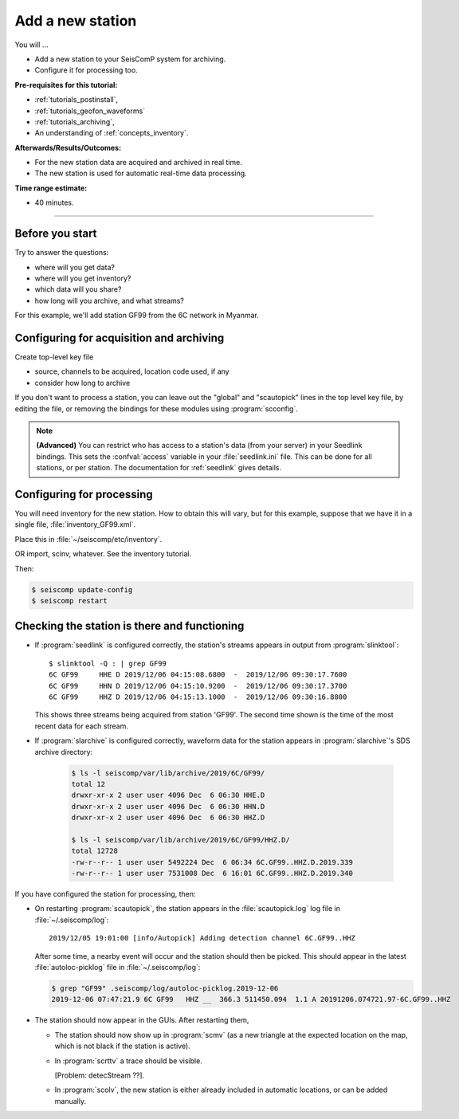 .. _tutorials_addstation:

*****************
Add a new station
*****************

You will ...

* Add a new station to your SeisComP system for archiving.
* Configure it for processing too.

:Pre-requisites for this tutorial:
* :ref:`tutorials_postinstall`,
* :ref:`tutorials_geofon_waveforms`
* :ref:`tutorials_archiving`,
* An understanding of :ref:`concepts_inventory`.

:Afterwards/Results/Outcomes:
* For the new station data are acquired and archived in real time.
* The new station is used for automatic real-time data processing.

:Time range estimate:
* 40 minutes.

----------

Before you start
================

Try to answer the questions:

* where will you get data?
* where will you get inventory?
* which data will you share?
* how long will you archive, and what streams?

For this example, we'll add station GF99 from the 6C network in Myanmar.

Configuring for acquisition and archiving
=========================================

Create top-level key file

- source, channels to be acquired, location code used, if any

- consider how long to archive

If you don't want to process a station, you can leave out the "global"
and "scautopick" lines in the top level key file, by editing the file,
or removing the bindings for these modules using :program:`scconfig`.

.. note ::

   **(Advanced)**
   You can restrict who has access to a station's data (from your server)
   in your Seedlink bindings.
   This sets the :confval:`access` variable in your :file:`seedlink.ini` file.
   This can be done for all stations, or per station.
   The documentation for :ref:`seedlink` gives details.

Configuring for processing
==========================

You will need inventory for the new station.
How to obtain this will vary, but for this example, suppose that
we have it in a single file, :file:`inventory_GF99.xml`.

Place this in :file:`~/seiscomp/etc/inventory`.

OR import, scinv, whatever. See the inventory tutorial.


Then:

.. code-block:: sh
 
   $ seiscomp update-config
   $ seiscomp restart


Checking the station is there and functioning
=============================================

* If :program:`seedlink` is configured correctly, the station's streams
  appears in output from :program:`slinktool`::

    $ slinktool -Q : | grep GF99
    6C GF99     HHE D 2019/12/06 04:15:08.6800  -  2019/12/06 09:30:17.7600
    6C GF99     HHN D 2019/12/06 04:15:10.9200  -  2019/12/06 09:30:17.3700
    6C GF99     HHZ D 2019/12/06 04:15:13.1000  -  2019/12/06 09:30:16.8800

  This shows three streams being acquired from station 'GF99'.
  The second time shown is the time of the most recent data for each stream.

* If :program:`slarchive` is configured correctly, waveform data for the
  station appears in :program:`slarchive`'s SDS archive directory:

   .. code-block:: sh

      $ ls -l seiscomp/var/lib/archive/2019/6C/GF99/
      total 12
      drwxr-xr-x 2 user user 4096 Dec  6 06:30 HHE.D
      drwxr-xr-x 2 user user 4096 Dec  6 06:30 HHN.D
      drwxr-xr-x 2 user user 4096 Dec  6 06:30 HHZ.D

      $ ls -l seiscomp/var/lib/archive/2019/6C/GF99/HHZ.D/
      total 12728
      -rw-r--r-- 1 user user 5492224 Dec  6 06:34 6C.GF99..HHZ.D.2019.339
      -rw-r--r-- 1 user user 7531008 Dec  6 16:01 6C.GF99..HHZ.D.2019.340

If you have configured the station for processing, then:

* On restarting :program:`scautopick`, the station appears in the
  :file:`scautopick.log` log
  file in :file:`~/.seiscomp/log`::

    2019/12/05 19:01:00 [info/Autopick] Adding detection channel 6C.GF99..HHZ

  After some time, a nearby event will occur and the station should then be picked.
  This should appear in the latest :file:`autoloc-picklog` file in
  :file:`~/.seiscomp/log`:

  .. code-block:: sh

     $ grep "GF99" .seiscomp/log/autoloc-picklog.2019-12-06
     2019-12-06 07:47:21.9 6C GF99   HHZ __  366.3 511450.094  1.1 A 20191206.074721.97-6C.GF99..HHZ

* The station should now appear in the GUIs.
  After restarting them,

  - The station should now show up in :program:`scmv`
    (as a new triangle at the expected location on the map,
    which is not black if the station is active).

  - In :program:`scrttv` a trace should be visible.

    [Problem: detecStream ??].

  - In :program:`scolv`, the new station is either already included
    in automatic locations, or can be added manually.
